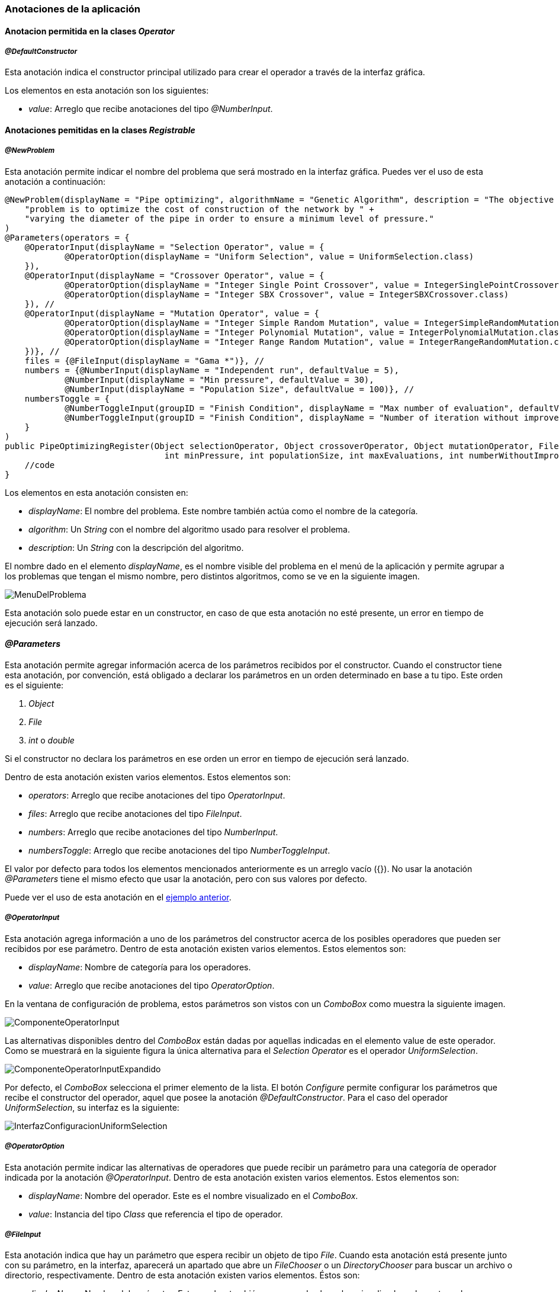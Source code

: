 === Anotaciones de la aplicación

==== Anotacion permitida en la clases _Operator_

===== _@DefaultConstructor_

Esta anotación indica el constructor principal utilizado para crear el operador a través de la interfaz gráfica.

Los elementos en esta anotación son los siguientes:

* _value_: Arreglo que recibe anotaciones del tipo _@NumberInput_.


==== Anotaciones pemitidas en la clases _Registrable_

===== _@NewProblem_
Esta anotación permite indicar el nombre del problema que será mostrado en la interfaz gráfica. Puedes ver el uso de esta anotación a continuación:

[[ejemplo-anotaciones]]
[source,java]
----
@NewProblem(displayName = "Pipe optimizing", algorithmName = "Genetic Algorithm", description = "The objective of this " +
    "problem is to optimize the cost of construction of the network by " +
    "varying the diameter of the pipe in order to ensure a minimum level of pressure."
)
@Parameters(operators = {
    @OperatorInput(displayName = "Selection Operator", value = {
            @OperatorOption(displayName = "Uniform Selection", value = UniformSelection.class)
    }),
    @OperatorInput(displayName = "Crossover Operator", value = {
            @OperatorOption(displayName = "Integer Single Point Crossover", value = IntegerSinglePointCrossover.class),
            @OperatorOption(displayName = "Integer SBX Crossover", value = IntegerSBXCrossover.class)
    }), //
    @OperatorInput(displayName = "Mutation Operator", value = {
            @OperatorOption(displayName = "Integer Simple Random Mutation", value = IntegerSimpleRandomMutation.class),
            @OperatorOption(displayName = "Integer Polynomial Mutation", value = IntegerPolynomialMutation.class),
            @OperatorOption(displayName = "Integer Range Random Mutation", value = IntegerRangeRandomMutation.class)
    })}, //
    files = {@FileInput(displayName = "Gama *")}, //
    numbers = {@NumberInput(displayName = "Independent run", defaultValue = 5),
            @NumberInput(displayName = "Min pressure", defaultValue = 30),
            @NumberInput(displayName = "Population Size", defaultValue = 100)}, //
    numbersToggle = {
            @NumberToggleInput(groupID = "Finish Condition", displayName = "Max number of evaluation", defaultValue = 25000),
            @NumberToggleInput(groupID = "Finish Condition", displayName = "Number of iteration without improvement", defaultValue = 100)
    }
)
public PipeOptimizingRegister(Object selectionOperator, Object crossoverOperator, Object mutationOperator, File gama, int independentRun,
                                int minPressure, int populationSize, int maxEvaluations, int numberWithoutImprovement) throws Exception {
    //code
}
----

Los elementos en esta anotación consisten en:

* _displayName_: El nombre del problema. Este nombre también actúa como el nombre de la categoría.
* _algorithm_: Un _String_ con el nombre del algoritmo usado para resolver el problema.
* _description_: Un _String_ con la descripción del algoritmo.

El nombre dado en el elemento _displayName_, es el nombre visible del problema en el menú de la aplicación y permite agrupar a los problemas que tengan el mismo nombre, pero distintos algoritmos, como se ve en la siguiente imagen.

image::images/nuevos_experimentos/MenuDelProblema.png[]

Esta anotación solo puede estar en un constructor, en caso de que esta anotación no esté presente, un error en tiempo de ejecución será lanzado. 

==== _@Parameters_

Esta anotación permite agregar información acerca de los parámetros recibidos por el constructor. Cuando el constructor tiene esta anotación, por convención, está obligado a declarar los parámetros en un orden determinado en base a tu tipo. Este orden es el siguiente:

1. _Object_
2. _File_
3.  _int_ o _double_

Si el constructor no declara los parámetros en ese orden un error en tiempo de ejecución será lanzado.

Dentro de esta anotación existen varios elementos. Estos elementos son:

* _operators_: Arreglo que recibe anotaciones del tipo _OperatorInput_. 
* _files_: Arreglo que recibe anotaciones del tipo _FileInput_.
* _numbers_:  Arreglo que recibe anotaciones del tipo _NumberInput_.
* _numbersToggle_: Arreglo que recibe anotaciones del tipo _NumberToggleInput_.

El valor por defecto para todos los elementos mencionados anteriormente es un arreglo vacío ({}).
No usar la anotación _@Parameters_ tiene el mismo efecto que usar la anotación, pero con sus valores por defecto.

Puede ver el uso de esta anotación en el <<ejemplo-anotaciones, ejemplo anterior>>. 

===== _@OperatorInput_

Esta anotación agrega información a uno de los parámetros del constructor acerca de los posibles operadores que pueden ser recibidos por ese parámetro. 
Dentro de esta anotación existen varios elementos. Estos elementos son:

* _displayName_: Nombre de categoría para los operadores.
* _value_: Arreglo que recibe anotaciones del tipo _OperatorOption_.

En la ventana de configuración de problema, estos parámetros son vistos con un _ComboBox_ como muestra la siguiente imagen. 

image::images/nuevos_experimentos/ComponenteOperatorInput.png[]

Las alternativas disponibles dentro del _ComboBox_ están dadas por aquellas indicadas en el elemento value de este operador. Como se muestrará en la siguiente figura la única alternativa para el _Selection Operator_ es el operador _UniformSelection_.
 
image::images/nuevos_experimentos/ComponenteOperatorInputExpandido.png[]

Por defecto, el _ComboBox_ selecciona el primer elemento de la lista.
El botón _Configure_ permite configurar los parámetros que recibe el constructor del operador, aquel que posee la anotación _@DefaultConstructor_. Para el caso del operador _UniformSelection_, su interfaz es la siguiente:

image::images/nuevos_operadores/InterfazConfiguracionUniformSelection.png[]

===== _@OperatorOption_

Esta anotación permite indicar las alternativas de operadores que puede recibir un parámetro para una categoría de operador indicada por la anotación _@OperatorInput_.
Dentro de esta anotación existen varios elementos. Estos elementos son:

* _displayName_: Nombre del operador. Este es el nombre visualizado en el _ComboBox_.
* _value_: Instancia del tipo _Class_ que referencia el tipo de operador.

===== _@FileInput_

Esta anotación indica que hay un parámetro que espera recibir un objeto de tipo _File_. Cuando esta anotación está presente junto con su parámetro, en la interfaz, aparecerá un apartado que abre un _FileChooser_ o un _DirectoryChooser_ para buscar un archivo o directorio, respectivamente.
Dentro de esta anotación existen varios elementos. Éstos son:

* _displayName_: Nombre del parámetro. Este nombre también corresponde al nombre visualizado en la ventana de configuración como se muestra a continuación.
  
image::images/nuevos_experimentos/ComponenteFileInput.png[]

* _type_: Indica el modo en que se abrirá el _FileChooser_. Este elemento recibe un enumerado del tipo _Type_; los cuales son _Type.OPEN_, _Type.SAVE_, que abren un _FileChooser_ para leer o guardar un archivo; y _Type.Directory_, el cual abre un _DirectoryChooser_ para seleccionar un directorio. La opción por defecto es _FileType.OPEN_.

Si el _TextField_ donde se muestra la ruta está vacío, es decir, no se ha seleccionado un archivo o carpeta, entonces será inyectado *_null_* en el parámetro correspondiente del constructor.

===== _@NumberInput_

Esta anotación indica que hay un parámetro del tipo _int_ o _double_ o sus tipos envoltorios _Integer_ o _Double_, respectivamente. Esta anotación agrega en la interfaz un _TextField_ que solo permite como entrada un número.  Si el tipo del parámetro es _int_ o _Integer_, entonces el _TextField_ solo permite ingresar números enteros. Por otro lado, si el parámetro es _double_ o _Double_, entonces en la interfaz se acepta el ingreso de números enteros o decimales. En la interfaz, esta anotación es visualizada como se muestra a continuación.

image::images/nuevos_experimentos/ComponenteNumberInput.png[]

Dentro de esta anotación existen los siguientes elementos:

* _displayName_: Nombre del parámetro.
* _defaultValue_: Valor por defecto de la propiedad. Si el tipo de parámetro en el constructor de la clase que hereda de _Registrable_ es un entero, pero se ingresa como valor por defecto un número con decimales, los decimales serán truncados. Si este elemento no se define su valor por defecto es 0.

*Esta anotación puede ser utilizada dentro de la anotación _@DefaultConstructor_* definida al principio.

===== _@NumberToggleInput_

Esta anotación indica que hay un conjunto de parámetros que son mutuamente excluyentes entre ellos, es decir, que solo un parámetro puede recibir el valor.

En la interfaz, el nombre del grupo aparece sobre los componentes. Dentro de un mismo grupo solo se puede configurar un parámetro. El parámetro por configurar debe ser indicado activando el _ToggleButton_ correspondiente, lo cual conlleva a la activación del _TextField_.

Dentro de esta anotación existen varios elementos. Estos elementos son:

* _groudID_: _String_ con un id para el grupo. Las anotaciones _NumberToggerInput_ que tengan el mismo id, en la interfaz, se encuentran en una sección cuyo título es el nombre del grupo. Esto se aprecia en la figura siguiente.
+
image::images/nuevos_experimentos/ComponenteNumberToggleInput.png[]

* _displayName_: Nombre del parámetro.
* _defaultValue_: Valor por defecto de la propiedad. Si el tipo de parámetro en el constructor de la clase que hereda de _Registrable_ es un entero, pero se ingresa como valor por defecto un número con decimales, los decimales serán truncados. Si este elemento no se define su valor por defecto es 0.

El parámetro configurado en la interfaz de usuario recibe el valor indicado en el _TextField_. Si el _TextField_ queda vacío entonces recibe el valor cero. Sin embargo, los demás parámetros, cuyos _TextField_ están deshabilitados, van a recibir el valor *_Double.MIN_VALUE_*, si el parámetro es de tipo _double_ o _Double_; o *_Integer.MIN_VALUE_* si el parámetro es de tipo _int_ o _Integer_. 

A modo de ejemplo, en la figura anterior, se observa que el parámetro "_Number of iteration without improvement_'' esta activado, pero no contiene un valor, entonces al crear la instancia el constructor va a recibir el valor cero. Pero el parámetro "_Max number of evaluation_", al no haber sido escogido, recibe el valor _Integer.MIN_VALUE_, puesto que este parámetro era de tipo _int_ o _Integer_.

En el elemento _numbersToggle_ de la anotación _@Parameters_, las anotaciones que pertenezcan al mismo grupo deben estar continuas. En caso de que esto no se cumpla se lanza una excepción al momento de ejecutar la aplicación.

Las anotaciones presentadas en las dos secciones anteriores deben ser usadas en constructores públicos.

